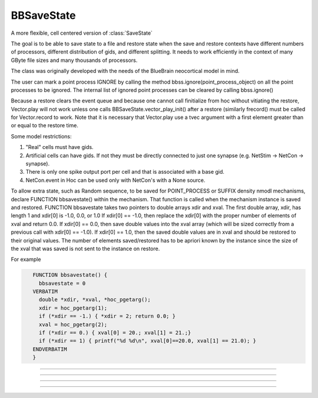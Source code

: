 .. _bbsavestate:

BBSaveState
-----------



.. class:: BBSaveState

    A more flexible, cell centered version of :class:`SaveState`

    The goal is to be able to save state to a file and restore state when the
    save and restore contexts have different numbers of processors, different
    distribution of gids, and different splitting. It needs to work efficiently
    in the context of many GByte file sizes and many thousands of processors.
    
    The class was originally developed with the needs of the BlueBrain
    neocortical model in mind.

    The user can mark a point process IGNORE by calling the method
    bbss.ignore(point_process_object)
    on all the point processes to be ignored.
    The internal list of ignored point processes can be cleared by calling
    bbss.ignore()
    
    Because a restore clears the event queue and because one cannot call
    finitialize from hoc without vitiating the restore, Vector.play will
    not work unless one calls BBSaveState.vector_play_init() after a
    restore (similarly frecord() must be called for Vector.record to work.
    Note that it is necessary that Vector.play use a tvec argument with
    a first element greater than or equal to the restore time.
    
    Some model restrictions:

    1. "Real" cells must have gids.
    2. Artificial cells can have gids. If not they must be directly connected
       to just one synapse (e.g. NetStim -> NetCon -> synapse).
    3. There is only one spike output port per cell and that is associated
       with a base gid.
    4. NetCon.event in Hoc can be used only with NetCon's with a None source.

    
    To allow extra state, such as Random sequence, to be saved for
    POINT_PROCESS or SUFFIX density nmodl mechanisms,
    declare  FUNCTION bbsavestate() within the mechanism.
    That function is called when the
    mechanism instance is saved and restored.
    FUNCTION bbsavestate takes two pointers to double arrays
    xdir and xval.
    The first double array, xdir, has length 1 and xdir[0] is -1.0, 0.0, or 1.0 
    If xdir[0] == -1.0, then replace the xdir[0] with the proper number of elements
    of xval and return 0.0.  If xdir[0] == 0.0, then save double values into
    the xval array (which will be sized correctly from a previous call with
    xdir[0] == -1.0). If xdir[0] == 1.0, then the saved double values are in
    xval and should be restored to their original values.
    The number of elements saved/restored has to be apriori known by the instance
    since the size of the xval that was saved is not sent to the instance on
    restore.
    
    For example

    .. code-block::
       none

          FUNCTION bbsavestate() {
            bbsavestate = 0
          VERBATIM
            double *xdir, *xval, *hoc_pgetarg();
            xdir = hoc_pgetarg(1);
            if (*xdir == -1.) { *xdir = 2; return 0.0; }
            xval = hoc_pgetarg(2);
            if (*xdir == 0.) { xval[0] = 20.; xval[1] = 21.;}
            if (*xdir == 1) { printf("%d %d\n", xval[0]==20.0, xval[1] == 21.0); }
          ENDVERBATIM
          }

----



.. method:: BBSaveState.save_test


    Syntax:
        ``.save_test()``


    Description:
        State of the model is saved in files within the subdirectory, `out`.
	The file `out/tmp` contains the value of t. Other files have the
        filename format tmp.<gid>.<rank> . Only in the case of multisplit
        is it possible to have the same gid in more than one filename.

        To prepare for a restore, the tmp.<gid>.<rank> files should be copied
        from the `out` subfolder to a subfolder called `in`, with the filename
        in/tmp.<gid> . Each file should begin with a first line that specifies
        the number of files in the `out` folder that had the same gid.

        The following out2in.sh script shows how to do this (not particularly
        efficiently).

        .. code-block::
          none

          #!/bin/bash
          rm -f in/*
          cat out/tmp > in/tmp
          for f in out/tmp.*.* ; do
            echo $f
            i=`echo "$f" | sed 's/.*tmp\.\([0-9]*\)\..*/\1/'`
            echo $i
            if test ! -f in/tmp.$i ; then
              cnt=`ls out/tmp.$i.* | wc -l`
              echo $cnt > in/tmp.$i
              cat out/tmp.$i.* >> in/tmp.$i
            fi
          done


----



.. method:: BBSaveState.restore_test


    Syntax:
        ``.restore_test()``



    Description:
        State of the model is restored from files within the
        subdirectory, "in". The file "in/tmp" supplies the value of t.
	Other files have the filename format tmp.<gid> and are read when
        that gid is restored. Note that in a multisplit context, the same
        "in/tmp.<gid>" file will be read by multiple ranks, but only the state
        assocated with sections that exist on a rank will be restored.

----




.. method:: BBSaveState.ignore


    Syntax:
        ``.ignore(ppobj)``


    Description:

       Point processes can be marked IGNORE
       which will skip them on save/restore.
       The internal list of these ignored point processes must be the same
       on save and restore.

----

.. method:: BBSaveState.vector_play_init


    Syntax:
        ``.vector_play_init()``


    Description:
        Allow :meth:`Vector.play` to work. Call this method after a restore
        if there are any Vector.play in the model.

